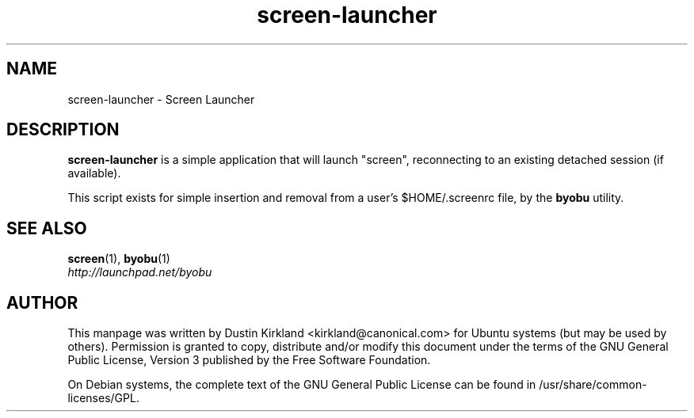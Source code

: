 .TH screen\-launcher 1 "16 Jan 2009" byobu "byobu"
.SH NAME
screen\-launcher \- Screen Launcher

.SH DESCRIPTION
\fBscreen\-launcher\fP is a simple application that will launch "screen", reconnecting to an existing detached session (if available).

This script exists for simple insertion and removal from a user's $HOME/.screenrc file, by the \fBbyobu\fP utility.

.SH "SEE ALSO"
.PD 0
.TP
\fBscreen\fP(1), \fBbyobu\fP(1)

.TP
\fIhttp://launchpad.net/byobu\fP
.PD

.SH AUTHOR
This manpage was written by Dustin Kirkland <kirkland@canonical.com> for Ubuntu systems (but may be used by others).  Permission is granted to copy, distribute and/or modify this document under the terms of the GNU General Public License, Version 3 published by the Free Software Foundation.

On Debian systems, the complete text of the GNU General Public License can be found in /usr/share/common-licenses/GPL.
